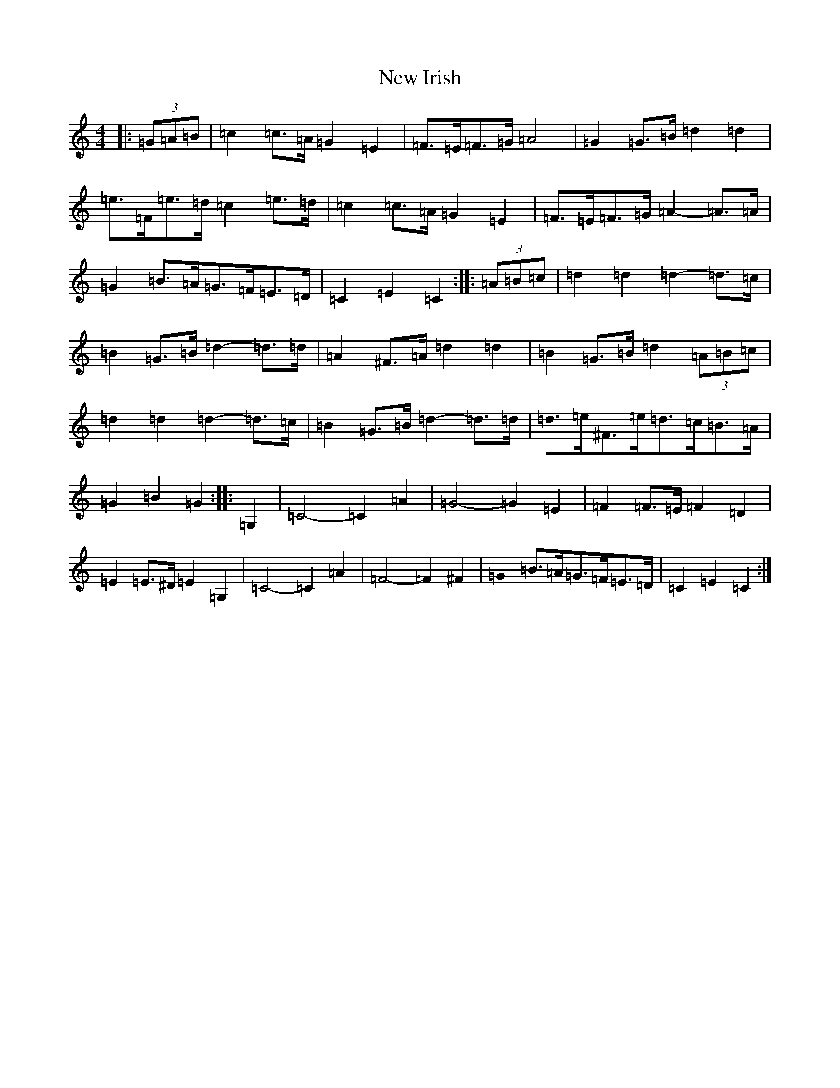 X: 15404
T: New Irish
S: https://thesession.org/tunes/972#setting14169
Z: G Major
R: barndance
M:4/4
L:1/8
K: C Major
|:(3=G=A=B|=c2=c>=A=G2=E2|=F>=E=F>=G=A4|=G2=G>=B=d2=d2|=e>=F=e>=d=c2=e>=d|=c2=c>=A=G2=E2|=F>=E=F>=G=A2-=A>=A|=G2=B>=A=G>=F=E>=D|=C2=E2=C2:||:(3=A=B=c|=d2=d2=d2-=d>=c|=B2=G>=B=d2-=d>=d|=A2^F>=A=d2=d2|=B2=G>=B=d2(3=A=B=c|=d2=d2=d2-=d>=c|=B2=G>=B=d2-=d>=d|=d>=e^F>=e=d>=c=B>=A|=G2=B2=G2:||:=G,2|=C4-=C2=A2|=G4-=G2=E2|=F2=F>=E=F2=D2|=E2=E>^D=E2=G,2|=C4-=C2=A2|=F4-=F2^F2|=G2=B>=A=G>=F=E>=D|=C2=E2=C2:|